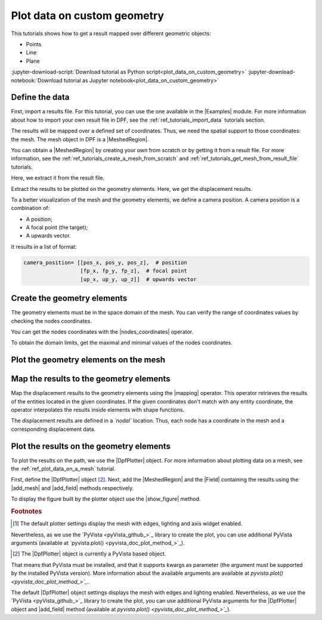.. _ref_plot_data_on_custom_geometry:

============================
Plot data on custom geometry
============================

.. |add_mesh| replace:: :func:`add_mesh()<ansys.dpf.core.plotter.DpfPlotter.add_mesh>`
.. |add_field| replace:: :func:`add_field()<ansys.dpf.core.plotter.DpfPlotter.add_field>`
.. |show_figure| replace:: :func:`show_figure()<ansys.dpf.core.plotter.DpfPlotter.show_figure>`
.. |Model| replace:: :class:`Model <ansys.dpf.core.model.Model>`
.. |Line| replace:: :class:`Line <ansys.dpf.core.geometry.Line>`
.. |Points| replace:: :class:`Points <ansys.dpf.core.geometry.Points>`
.. |Plane| replace:: :class:`Plane <ansys.dpf.core.geometry.Plane>`
.. |mapping| replace:: :class:`mapping <ansys.dpf.core.operators.mapping.on_coordinates.on_coordinates>`
.. |nodes_coordinates| replace:: :class:`nodes_coordinates<ansys.dpf.core.operators.mesh.node_coordinates.node_coordinates>`
.. |Points.plot| replace:: :func:`Points.plot()<ansys.dpf.core.geometry.Points.plot>`
.. |Line.plot| replace:: :func:`Line.plot()<ansys.dpf.core.geometry.Line.plot>`
.. |Plane.plot| replace:: :func:`Plane.plot()<ansys.dpf.core.geometry.Plane.plot>`

This tutorials shows how to get a result mapped over different geometric objects:

- Points
- Line
- Plane

:jupyter-download-script:`Download tutorial as Python script<plot_data_on_custom_geometry>`
:jupyter-download-notebook:`Download tutorial as Jupyter notebook<plot_data_on_custom_geometry>`

Define the data
---------------

First, import a results file. For this tutorial, you can use the one available in the |Examples| module.
For more information about how to import your own result file in DPF, see
the :ref:`ref_tutorials_import_data` tutorials section.

.. jupyter-execute::

    # Import the ``ansys.dpf.core`` module
    from ansys.dpf import core as dpf
    # Import the examples module
    from ansys.dpf.core import examples
    # Import the operators module
    from ansys.dpf.core import operators as ops
    # Import the geometry module
    from ansys.dpf.core import geometry as geo

    # Define the result file path
    result_file_path_1 = examples.find_static_rst()

The results will be mapped over a defined set of coordinates. Thus, we need the spatial support to
those coordinates: the mesh. The mesh object in DPF is a |MeshedRegion|.

You can obtain a |MeshedRegion| by creating your own from scratch or by getting it from a result file.
For more information, see the :ref:`ref_tutorials_create_a_mesh_from_scratch` and
:ref:`ref_tutorials_get_mesh_from_result_file` tutorials.

Here, we extract it from the result file.

.. jupyter-execute::

    # Create the model
    model_1 = dpf.Model(data_sources=result_file_path_1)

    # Extract the mesh
    meshed_region_1 = model_1.metadata.meshed_region

Extract the results to be plotted on the geometry elements. Here, we get the displacement results.

.. jupyter-execute::

    # Get the displacement results
    disp_results = model_1.results.displacement.eval()

To a better visualization of the mesh and the geometry elements, we define a camera position.
A camera position is a combination of:

- A position;
- A focal point (the target);
- A upwards vector.

It results in a list of format:

.. code-block:: python

   camera_position= [[pos_x, pos_y, pos_z],  # position
                     [fp_x, fp_y, fp_z],  # focal point
                     [up_x, up_y, up_z]]  # upwards vector

.. jupyter-execute::

    # Define the camera position
    camera_position = [
    (0.07635352356975698, 0.1200500294271993, 0.041072502929096165),
    (0.015, 0.045, 0.015),
    (-0.16771051558419411, -0.1983722658245161, 0.9656715938216944),
    ]

Create the geometry elements
----------------------------

The geometry elements must be in the space domain of the mesh. You can verify the range of coordinates
values by checking the nodes coordinates.

You can get the nodes coordinates with the |nodes_coordinates| operator.

.. jupyter-execute::

    # Get the nodes coordinates
    nodes_coords = ops.mesh.node_coordinates(mesh=meshed_region_1).eval()

To obtain the domain limits, get the maximal and minimal values of the nodes coordinates.

.. jupyter-execute::

    # Get the maximal nodes coordinates
    max_coords = ops.min_max.min_max(field=nodes_coords).eval(pin=1)

    # Get the minimal nodes coordinates
    min_coords = ops.min_max.min_max(field=nodes_coords).eval(pin=0)

    # Print the space domain limits
    print("Max coordinates:", max_coords.data, '\n')
    print("Min coordinates:", min_coords.data)


.. tab-set::

    .. tab-item:: Points

        Create |Points| by defining their coordinates.

        The coordinates are define at the global Cartesian coordinates system by default. Thus, combining
        the max and min coordinates gives us the points that are in the corner of the mesh. We can also
        place one point in the middle of the mesh by calculating the middle distance between the coordinates.

        You can do it by hand or by calculating this combinations.

        .. jupyter-execute::

            # Define the coordinates of the point on the middle of the mesh
            # 1) Get the distance between the max and min coordinates
            distance_minmax_coords = ops.math.minus(fieldA=max_coords.data_as_list, fieldB=min_coords.data_as_list).eval()
            # 2) Get the middle of that distance
            middle = ops.math.scale(field=distance_minmax_coords, ponderation=0.5).eval()
            # 3) Find the coordinate to the point on the middle of the mesh
            middle_coords = ops.math.add(fieldA=min_coords.data_as_list,fieldB=middle.data_as_list).eval()

            # Define the points coordinates
            pts = geo.Points(coordinates=[
                                          [0.0, 0.03, 0.0],
                                          [0.0, 0.06, 0.0],
                                          [0.03, 0.06, 0.0],
                                          [0.03, 0.03, 0.0],
                                          [0.0, 0.03, 0.03],
                                          [0.0, 0.06, 0.03],
                                          [0.03, 0.06, 0.03],
                                          [0.03, 0.03, 0.03],
                                          middle_coords.data_as_list
                                          ]
                                        )

    .. tab-item:: Line

        Create a |Line| passing through the mesh diagonal. To create a |Line|
        you must define:

        - The coordinates of the starting point
        - The coordinates of the ending point
        - The number of points where the |Line| object will be discretized.

        .. jupyter-execute::

            # Create the Line object
            line_1 = geo.Line(coordinates=[[0.0, 0.06, 0.0], [0.03, 0.03, 0.03]],
                               n_points=50
                               )

    .. tab-item:: Plane

        Create a vertical |Plane| passing through the mesh mid point. To create a |Plane|
        you must define:

        - The coordinates of the point in the center of the plane
        - The vector of the normal direction to the plane
        - The plane width (x direction)
        - The plane height (y direction)
        - The number of cells (x and y direction) where the |Plane| object will be discretized.

        .. jupyter-execute::

            # Define the coordinates of the point on the middle of the mesh
            # 1) Get the distance between the max and min coordinates
            distance_minmax_coords = ops.math.minus(fieldA=max_coords.data_as_list, fieldB=min_coords.data_as_list).eval()
            # 2) Get the middle of that distance
            middle = ops.math.scale(field=distance_minmax_coords, ponderation=0.5).eval()
            # 3) Find the coordinate to the point on the middle of the mesh
            middle_coords = ops.math.add(fieldA=min_coords.data_as_list,fieldB=middle.data_as_list).eval()

            # Create the Plane object
            plane_1 = geo.Plane(center=middle_coords.data_as_list,
                                normal=[1, 1, 0],
                                width=0.03,
                                height=0.03,
                                n_cells_x=10,
                                n_cells_y=10,
                                )

Plot the geometry elements on the mesh
--------------------------------------

.. tab-set::

    .. tab-item:: Points

        You can plot the |Points| objects on the mesh using the |Points.plot| method [1]_.

        .. jupyter-execute::

            # Display the mesh and the points
            pts.plot(mesh=meshed_region_1, cpos=camera_position)

    .. tab-item:: Line

        You can plot the |Line| object on the mesh using the |Line.plot| method [1]_.

        .. jupyter-execute::

            # Display the mesh and the line
            line_1.plot(mesh=meshed_region_1, cpos=camera_position)

    .. tab-item:: Plane

        You can plot the |Plane| object on the mesh using the |Plane.plot| method [1]_.

        .. jupyter-execute::

            # Display the mesh and the plane
            plane_1.plot(mesh=meshed_region_1, cpos=camera_position)

Map the results to the geometry elements
----------------------------------------

Map the displacement results to the geometry elements using the |mapping| operator. This operator
retrieves the results of the entities located in the given coordinates. If the given coordinates don't
match with any entity coordinate, the operator interpolates the results inside elements with shape functions.

The displacement results are defined in a *`nodal`* location. Thus, each node has a coordinate in the
mesh and a corresponding displacement data.

.. tab-set::

    .. tab-item:: Points

        The |mapping| operator takes the coordinates stored in a |Field|. Thus, we must create a |Field| with the
        |Points| coordinates.

        .. jupyter-execute::

            # Create the coordinates field
            points_coords_field = dpf.fields_factory.field_from_array(arr=pts.coordinates.data)

            # Map the points coordinates with the displacement results
            mapped_disp_points = ops.mapping.on_coordinates(fields_container=disp_results,
                                                            coordinates=points_coords_field,
                                                            create_support=True,
                                                            mesh=meshed_region_1
                                                            ).eval()[0]

    .. tab-item:: Line

        The |mapping| operator takes the coordinates stored in a |Field|. Thus, we must create a |Field| with the
        |Line| coordinates.

        .. jupyter-execute::

            # Get the coordinates field
            line_coords_field = line_1.mesh.nodes.coordinates_field

            # Map the line coordinates with the displacement results
            mapped_disp_line = ops.mapping.on_coordinates(fields_container=disp_results,
                                                          coordinates=line_coords_field,
                                                          create_support=True,
                                                          mesh=meshed_region_1
                                                           ).eval()[0]

    .. tab-item:: Plane

        The |mapping| operator takes the coordinates stored in a |Field|. Thus, we must create a |Field| with the
        |Plane| coordinates.

        .. jupyter-execute::

            # Get the coordinates field
            plane_coords_field = plane_1.mesh.nodes.coordinates_field

            # Map the plane coordinates with the displacement results
            mapped_disp_plane = ops.mapping.on_coordinates(fields_container=disp_results,
                                                          coordinates=plane_coords_field,
                                                          create_support=True,
                                                          mesh=meshed_region_1
                                                           ).eval()[0]

Plot the results on the geometry elements
-----------------------------------------

To plot the results on the path, we use the |DpfPlotter| object. For more information about
plotting data on a mesh, see the :ref:`ref_plot_data_on_a_mesh` tutorial.

First, define the |DpfPlotter| object [2]_. Next, add the |MeshedRegion|
and the |Field| containing the results using the |add_mesh| and |add_field| methods respectively.

To display the figure built by the plotter object use the |show_figure| method.

.. tab-set::

    .. tab-item:: Points

        .. jupyter-execute::

            # Define the DpfPlotter object
            plotter_1 = dpf.plotter.DpfPlotter()

            # Add the MeshedRegion to the DpfPlotter object
            # We use custom style for the mesh so we can visualize the path (that is inside the mesh)
            plotter_1.add_mesh(meshed_region=meshed_region_1,
                               style="surface",show_edges=True, color="w", opacity=0.3)

            # Add the Field to the DpfPlotter object
            plotter_1.add_field(field=mapped_disp_points,
                                point_size=20.0,
                                render_points_as_spheres=True)

            # Display the plot
            plotter_1.show_figure(show_axes=True,
                                  cpos=camera_position)

    .. tab-item:: Line

        .. jupyter-execute::

            # Define the DpfPlotter object
            plotter_2 = dpf.plotter.DpfPlotter()

            # Add the MeshedRegion to the DpfPlotter object
            # We use custom style for the mesh so we can visualize the path (that is inside the mesh)
            plotter_2.add_mesh(meshed_region=meshed_region_1,
                               style="surface",show_edges=True, color="w", opacity=0.3)

            # Add the Field to the DpfPlotter object
            plotter_2.add_field(field=mapped_disp_line)

            # Display the plot
            plotter_2.show_figure(show_axes=True,
                                  cpos=camera_position)

    .. tab-item:: Plane

        .. jupyter-execute::

            # Define the DpfPlotter object
            plotter_3 = dpf.plotter.DpfPlotter()

            # Add the MeshedRegion to the DpfPlotter object
            # We use custom style for the mesh so we can visualize the path (that is inside the mesh)
            plotter_3.add_mesh(meshed_region=meshed_region_1,
                               style="surface",show_edges=True, color="w", opacity=0.3)

            # Add the Field to the DpfPlotter object
            plotter_3.add_field(field=mapped_disp_plane,
                                meshed_region=plane_1.mesh,
                                show_edges=False)

            # Display the plot
            plotter_3.show_figure(show_axes=True,
                                  cpos=camera_position)

.. rubric:: Footnotes

.. [1] The default plotter settings display the mesh with edges, lighting and axis widget enabled.
Nevertheless, as we use the `PyVista <pyVista_github_>`_ library to create the plot, you can use additional
PyVista arguments (available at `pyvista.plot() <pyvista_doc_plot_method_>`_).

.. [2] The |DpfPlotter| object is currently a PyVista based object.
That means that PyVista must be installed, and that it supports kwargs as
parameter (the argument must be supported by the installed PyVista version).
More information about the available arguments are available at `pyvista.plot() <pyvista_doc_plot_method_>`_`.

The default |DpfPlotter| object settings displays the mesh with edges and lighting
enabled. Nevertheless, as we use the `PyVista <pyVista_github_>`_
library to create the plot, you can use additional PyVista arguments for the |DpfPlotter|
object and |add_field| method (available at `pyvista.plot() <pyvista_doc_plot_method_>`_`).
